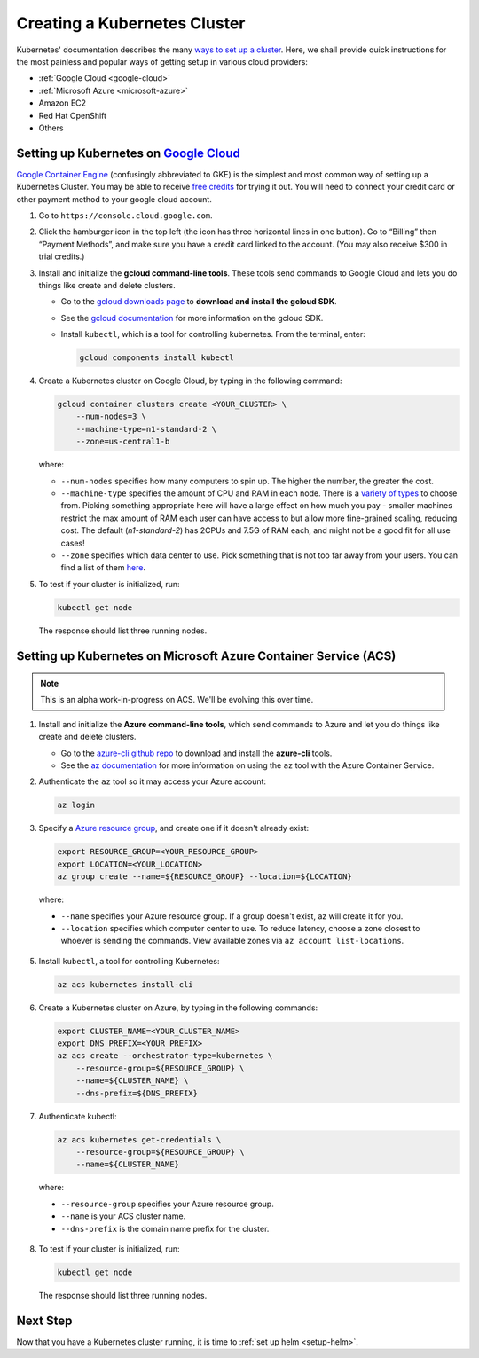 .. _create-k8s-cluster:

Creating a Kubernetes Cluster
=============================

Kubernetes' documentation describes the many `ways to set up a cluster`_.
Here, we shall provide quick instructions for the most painless and
popular ways of getting setup in various cloud providers:

- :ref:`Google Cloud <google-cloud>`
- :ref:`Microsoft Azure <microsoft-azure>`
- Amazon EC2
- Red Hat OpenShift
- Others

.. _google-cloud:

Setting up Kubernetes on `Google Cloud <https://cloud.google.com/>`_
--------------------------------------------------------------------

`Google Container Engine <https://cloud.google.com/container-engine/>`_
(confusingly abbreviated to GKE) is the simplest and most common way of setting
up a Kubernetes Cluster. You may be able to receive `free credits
<https://cloud.google.com/free/>`_ for trying it out. You will need to
connect your credit card or other payment method to your google cloud account.

1. Go to ``https://console.cloud.google.com``.

2. Click the hamburger icon in the top left (the icon has three horizontal lines
   in one button). Go to “Billing” then “Payment Methods”, and make sure you
   have a credit card linked to the account. (You may also receive $300 in trial
   credits.)

3. Install and initialize the **gcloud command-line tools**. These tools send
   commands to Google Cloud and lets you do things like create and delete
   clusters.

   - Go to the `gcloud downloads page <https://cloud.google.com/sdk/downloads>`_
     to **download and install the gcloud SDK**.
   - See the `gcloud documentation <https://cloud.google.com/sdk/>`_ for
     more information on the gcloud SDK.
   - Install ``kubectl``, which is a tool for controlling kubernetes. From
     the terminal, enter:

     .. code-block:: bash

        gcloud components install kubectl

4. Create a Kubernetes cluster on Google Cloud, by typing in the following
   command:

   .. code-block:: bash

      gcloud container clusters create <YOUR_CLUSTER> \
          --num-nodes=3 \
          --machine-type=n1-standard-2 \
          --zone=us-central1-b

   where:

   * ``--num-nodes`` specifies how many computers to spin up. The higher the
     number, the greater the cost.
   * ``--machine-type`` specifies the amount of CPU and RAM in each node. There
     is a `variety of types <https://cloud.google.com/compute/docs/machine-types>`_
     to choose from. Picking something appropriate here will have a large effect
     on how much you pay - smaller machines restrict the max amount of RAM each
     user can have access to but allow more fine-grained scaling, reducing cost.
     The default (`n1-standard-2`) has 2CPUs and 7.5G of RAM each, and might not
     be a good fit for all use cases!
   * ``--zone`` specifies which data center to use. Pick something that is not
     too far away from your users. You can find a list of them `here <https://cloud.google.com/compute/docs/regions-zones/regions-zones#available>`_.

5. To test if your cluster is initialized, run:

   .. code-block:: bash

      kubectl get node

   The response should list three running nodes.

.. _microsoft-azure:

Setting up Kubernetes on Microsoft Azure Container Service (ACS)
----------------------------------------------------------------

.. note::

   This is an alpha work-in-progress on ACS. We'll be evolving this over time.



1. Install and initialize the **Azure command-line tools**, which send commands
   to Azure and let you do things like create and delete clusters.

   - Go to the `azure-cli github repo <https://github.com/Azure/azure-cli>`_
     to download and install the **azure-cli** tools.
   - See the `az documentation <https://docs.microsoft.com/en-us/cli/azure/acs>`_
     for more information on using the ``az`` tool with the Azure Container
     Service.

2. Authenticate the ``az`` tool so it may access your Azure account:

   .. code-block:: bash

      az login

3. Specify a `Azure resource group`_, and create one if it doesn't already
   exist:

   .. code-block:: bash

     export RESOURCE_GROUP=<YOUR_RESOURCE_GROUP>
     export LOCATION=<YOUR_LOCATION>
     az group create --name=${RESOURCE_GROUP} --location=${LOCATION}

  where:

  * ``--name`` specifies your Azure resource group. If a group doesn't exist,
    az will create it for you.
  * ``--location`` specifies which computer center to use.  To reduce latency,
    choose a zone closest to whoever is sending the commands. View available
    zones via ``az account list-locations``.

5. Install ``kubectl``, a tool for controlling Kubernetes:

   .. code-block:: bash

      az acs kubernetes install-cli

6. Create a Kubernetes cluster on Azure, by typing in the following commands:

   .. code-block:: bash

      export CLUSTER_NAME=<YOUR_CLUSTER_NAME>
      export DNS_PREFIX=<YOUR_PREFIX>
      az acs create --orchestrator-type=kubernetes \
          --resource-group=${RESOURCE_GROUP} \
          --name=${CLUSTER_NAME} \
          --dns-prefix=${DNS_PREFIX}

7. Authenticate kubectl:

   .. code-block:: bash

      az acs kubernetes get-credentials \
          --resource-group=${RESOURCE_GROUP} \
          --name=${CLUSTER_NAME}

  where:

  * ``--resource-group`` specifies your Azure resource group.
  * ``--name`` is your ACS cluster name.
  * ``--dns-prefix`` is the domain name prefix for the cluster.

8. To test if your cluster is initialized, run:

   .. code-block:: bash

      kubectl get node

   The response should list three running nodes.


Next Step
---------

Now that you have a Kubernetes cluster running, it is time to
:ref:`set up helm <setup-helm>`.

.. _ways to set up a cluster: https://kubernetes.io/docs/setup/pick-right-solution/
.. _Azure resource group: https://docs.microsoft.com/en-us/azure/azure-resource-manager/resource-group-overview#resource-groups